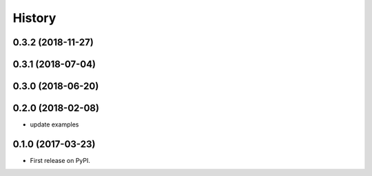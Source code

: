 =======
History
=======

0.3.2 (2018-11-27)
------------------

0.3.1 (2018-07-04)
------------------

0.3.0 (2018-06-20)
------------------

0.2.0 (2018-02-08)
------------------

* update examples


0.1.0 (2017-03-23)
------------------

* First release on PyPI.
